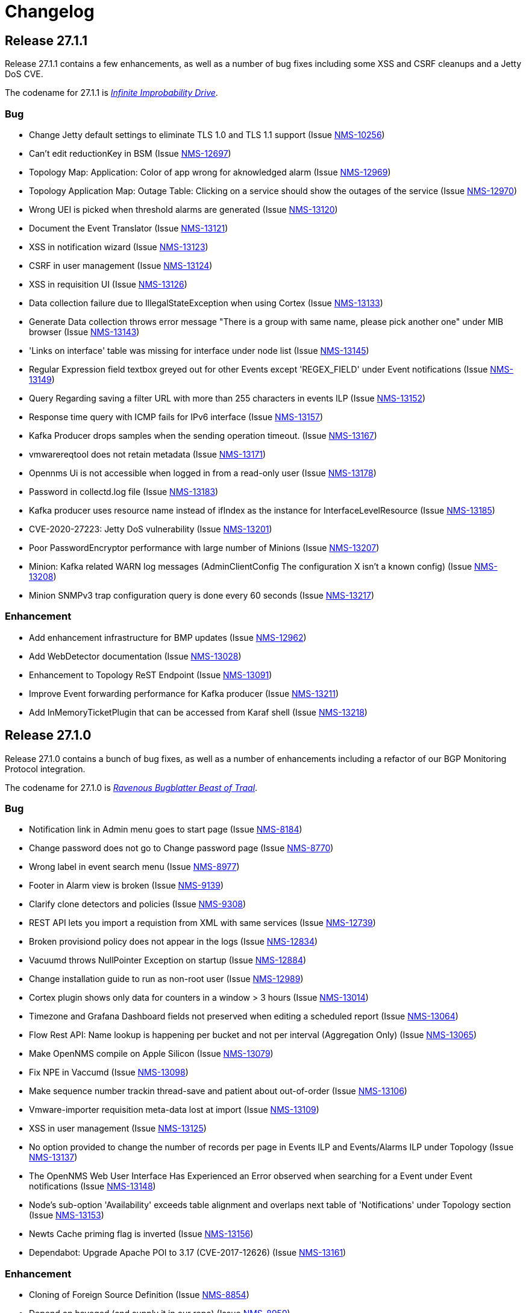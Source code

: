 [[release-27-changelog]]
= Changelog

[[releasenotes-changelog-27.1.1]]
== Release 27.1.1

Release 27.1.1 contains a few enhancements, as well as a number of
bug fixes including some XSS and CSRF cleanups and a Jetty DoS CVE.

The codename for 27.1.1 is link:$$https://hitchhikers.fandom.com/wiki/Infinite_Improbability_Drive$$[_Infinite Improbability Drive_].

=== Bug

* Change Jetty default settings to eliminate TLS 1.0 and TLS 1.1 support (Issue http://issues.opennms.org/browse/NMS-10256[NMS-10256])
* Can't edit reductionKey in BSM (Issue http://issues.opennms.org/browse/NMS-12697[NMS-12697])
* Topology Map: Application: Color of app wrong for aknowledged alarm (Issue http://issues.opennms.org/browse/NMS-12969[NMS-12969])
* Topology Application Map: Outage Table: Clicking on a service should show the outages of the service (Issue http://issues.opennms.org/browse/NMS-12970[NMS-12970])
* Wrong UEI is picked when threshold alarms are generated (Issue http://issues.opennms.org/browse/NMS-13120[NMS-13120])
* Document the Event Translator (Issue http://issues.opennms.org/browse/NMS-13121[NMS-13121])
* XSS in notification wizard (Issue http://issues.opennms.org/browse/NMS-13123[NMS-13123])
* CSRF in user management (Issue http://issues.opennms.org/browse/NMS-13124[NMS-13124])
* XSS in requisition UI (Issue http://issues.opennms.org/browse/NMS-13126[NMS-13126])
* Data collection failure due to IllegalStateException when using Cortex (Issue http://issues.opennms.org/browse/NMS-13133[NMS-13133])
* Generate Data collection throws error message "There is a group with same name, please pick another one" under MIB browser (Issue http://issues.opennms.org/browse/NMS-13143[NMS-13143])
* 'Links on interface' table was missing for interface under node list (Issue http://issues.opennms.org/browse/NMS-13145[NMS-13145])
* Regular Expression field textbox greyed out for other Events except 'REGEX_FIELD' under Event notifications (Issue http://issues.opennms.org/browse/NMS-13149[NMS-13149])
* Query Regarding saving a filter URL with more than 255 characters in events ILP (Issue http://issues.opennms.org/browse/NMS-13152[NMS-13152])
* Response time query with ICMP fails for IPv6 interface (Issue http://issues.opennms.org/browse/NMS-13157[NMS-13157])
* Kafka Producer drops samples when the sending operation timeout. (Issue http://issues.opennms.org/browse/NMS-13167[NMS-13167])
* vmwarereqtool does not retain metadata (Issue http://issues.opennms.org/browse/NMS-13171[NMS-13171])
* Opennms Ui is not accessible when logged in from a read-only user (Issue http://issues.opennms.org/browse/NMS-13178[NMS-13178])
* Password in collectd.log file (Issue http://issues.opennms.org/browse/NMS-13183[NMS-13183])
* Kafka producer uses resource name instead of ifIndex as the instance for InterfaceLevelResource (Issue http://issues.opennms.org/browse/NMS-13185[NMS-13185])
* CVE-2020-27223: Jetty DoS vulnerability (Issue http://issues.opennms.org/browse/NMS-13201[NMS-13201])
* Poor PasswordEncryptor performance with large number of Minions (Issue http://issues.opennms.org/browse/NMS-13207[NMS-13207])
* Minion: Kafka related WARN log messages (AdminClientConfig The configuration X isn't a known config) (Issue http://issues.opennms.org/browse/NMS-13208[NMS-13208])
* Minion SNMPv3 trap configuration query is done every 60 seconds (Issue http://issues.opennms.org/browse/NMS-13217[NMS-13217])

=== Enhancement

* Add enhancement infrastructure for BMP updates (Issue http://issues.opennms.org/browse/NMS-12962[NMS-12962])
* Add WebDetector documentation (Issue http://issues.opennms.org/browse/NMS-13028[NMS-13028])
* Enhancement to Topology ReST Endpoint (Issue http://issues.opennms.org/browse/NMS-13091[NMS-13091])
* Improve Event forwarding performance for Kafka producer (Issue http://issues.opennms.org/browse/NMS-13211[NMS-13211])
* Add InMemoryTicketPlugin that can be accessed from Karaf shell (Issue http://issues.opennms.org/browse/NMS-13218[NMS-13218])

[[releasenotes-changelog-27.1.0]]

== Release 27.1.0

Release 27.1.0 contains a bunch of bug fixes, as well as a number of
enhancements including a refactor of our BGP Monitoring Protocol
integration.

The codename for 27.1.0 is link:$$https://hitchhikers.fandom.com/wiki/Ravenous_Bugblatter_Beast_of_Traal$$[_Ravenous Bugblatter Beast of Traal_].

=== Bug

* Notification link in Admin menu goes to start page (Issue http://issues.opennms.org/browse/NMS-8184[NMS-8184])
* Change password does not go to Change password page (Issue http://issues.opennms.org/browse/NMS-8770[NMS-8770])
* Wrong label in event search menu (Issue http://issues.opennms.org/browse/NMS-8977[NMS-8977])
* Footer in Alarm view is broken (Issue http://issues.opennms.org/browse/NMS-9139[NMS-9139])
* Clarify clone detectors and policies (Issue http://issues.opennms.org/browse/NMS-9308[NMS-9308])
* REST API lets you import a requistion from XML with same services (Issue http://issues.opennms.org/browse/NMS-12739[NMS-12739])
* Broken provisiond policy does not appear in the logs (Issue http://issues.opennms.org/browse/NMS-12834[NMS-12834])
* Vacuumd throws NullPointer Exception on startup (Issue http://issues.opennms.org/browse/NMS-12884[NMS-12884])
* Change installation guide to run as non-root user (Issue http://issues.opennms.org/browse/NMS-12989[NMS-12989])
* Cortex plugin shows only data for counters in a window > 3 hours  (Issue http://issues.opennms.org/browse/NMS-13014[NMS-13014])
* Timezone and Grafana Dashboard fields not preserved when editing a scheduled report (Issue http://issues.opennms.org/browse/NMS-13064[NMS-13064])
* Flow Rest API: Name lookup is happening per bucket and not per interval (Aggregation Only) (Issue http://issues.opennms.org/browse/NMS-13065[NMS-13065])
* Make OpenNMS compile on Apple Silicon (Issue http://issues.opennms.org/browse/NMS-13079[NMS-13079])
* Fix NPE in Vaccumd (Issue http://issues.opennms.org/browse/NMS-13098[NMS-13098])
* Make sequence number trackin thread-save and patient about out-of-order (Issue http://issues.opennms.org/browse/NMS-13106[NMS-13106])
* Vmware-importer requisition meta-data lost at import (Issue http://issues.opennms.org/browse/NMS-13109[NMS-13109])
* XSS in user management (Issue http://issues.opennms.org/browse/NMS-13125[NMS-13125])
* No option provided to change the number of records per page in Events ILP and Events/Alarms ILP under Topology (Issue http://issues.opennms.org/browse/NMS-13137[NMS-13137])
* The OpenNMS Web User Interface Has Experienced an Error observed when searching for a Event under Event notifications (Issue http://issues.opennms.org/browse/NMS-13148[NMS-13148])
* Node's sub-option 'Availability' exceeds table alignment and overlaps next table of 'Notifications' under Topology section (Issue http://issues.opennms.org/browse/NMS-13153[NMS-13153])
* Newts Cache priming flag is inverted (Issue http://issues.opennms.org/browse/NMS-13156[NMS-13156])
* Dependabot: Upgrade Apache POI to 3.17 (CVE-2017-12626) (Issue http://issues.opennms.org/browse/NMS-13161[NMS-13161])

=== Enhancement

* Cloning of  Foreign Source Definition (Issue http://issues.opennms.org/browse/NMS-8854[NMS-8854])
* Depend on haveged (and supply it in our repo) (Issue http://issues.opennms.org/browse/NMS-8959[NMS-8959])
* Rename button on Threshold Groups screen (Issue http://issues.opennms.org/browse/NMS-12606[NMS-12606])
* Upgrade Kafka components to 2.7.0 (Issue http://issues.opennms.org/browse/NMS-12704[NMS-12704])
* Handle all possible values of ifOperStatus in the SNMP Interface Poller (Issue http://issues.opennms.org/browse/NMS-12980[NMS-12980])
* Remote poller: review all documentation to update RP references (Issue http://issues.opennms.org/browse/NMS-12879[NMS-12879])
* Persist basic BMP messages in OpenNMS (Issue http://issues.opennms.org/browse/NMS-12949[NMS-12949])
* Handle stats for BMP (Issue http://issues.opennms.org/browse/NMS-12952[NMS-12952])
* Get dashboards from OpenBMP working (Issue http://issues.opennms.org/browse/NMS-12953[NMS-12953])
* Enhance Routes with ASN info (Issue http://issues.opennms.org/browse/NMS-12963[NMS-12963])
* Enhance Routes with WhoIs info  (Issue http://issues.opennms.org/browse/NMS-12964[NMS-12964])
* Enhance Routes with RPKI info  (Issue http://issues.opennms.org/browse/NMS-12965[NMS-12965])
* Create confd templates to handle Slack properties (Issue http://issues.opennms.org/browse/NMS-12982[NMS-12982])
* Create confd templates to handle Mattermost properties (Issue http://issues.opennms.org/browse/NMS-13004[NMS-13004])
* Updating UI to clarify rescan process (Issue http://issues.opennms.org/browse/NMS-13040[NMS-13040])
* Update PostgreSQL JDBC drivers (Issue http://issues.opennms.org/browse/NMS-13049[NMS-13049])
* Move Stats handling to TimeScaleDB (Issue http://issues.opennms.org/browse/NMS-13061[NMS-13061])
* Upgrade Container base images (Issue http://issues.opennms.org/browse/NMS-13071[NMS-13071])
* Add SNMP Data Collection example to Horizon Docs (Issue http://issues.opennms.org/browse/NMS-13107[NMS-13107])
* Nephron: Replace JacksonJsonCoder for FlowSummaries (Issue http://issues.opennms.org/browse/NMS-13115[NMS-13115])
* Nephron: fix rounding errors in flow sampling (Issue http://issues.opennms.org/browse/NMS-13116[NMS-13116])
* Create smoke test that verifies all Reload daemon are successful (Issue http://issues.opennms.org/browse/NMS-13117[NMS-13117])
* Searching node link informations (Issue http://issues.opennms.org/browse/NMS-13129[NMS-13129])
* add service status to rest `/info` API (Issue http://issues.opennms.org/browse/NMS-13135[NMS-13135])
* Update Kafka settings for multiple instances documentation (Issue http://issues.opennms.org/browse/NMS-13136[NMS-13136])
* Move some model objects from opennms-webapp  to opennms-web-api  (Issue http://issues.opennms.org/browse/NMS-13168[NMS-13168])
* create a table to show related events in the alarm detail view (Issue http://issues.opennms.org/browse/NMS-13170[NMS-13170])

[[releasenotes-changelog-27.0.5]]

== Release 27.0.5

Release 27.0.5 contains just a couple of bug fixes, most importantly a
fix to provisioning that could break update to existing nodes when scanning.

The codename for 27.0.5 is link:$$https://wikipedia.org/wiki/Vogon$$[_Vogon_].

=== Bug

* Flow Rest API: Name lookup is happening per bucket and not per interval (Aggregation Only) (Issue http://issues.opennms.org/browse/NMS-13065[NMS-13065])
* Provisioning stopped working after upgrade to 27.0.4 (Issue http://issues.opennms.org/browse/NMS-13128[NMS-13128])

[[releasenotes-changelog-27.0.4]]

== Release 27.0.4

Release 27.0.4 contains a number of bug fixes relating to WMI, the Minion, flows,
reports, JEXL processing, and more, as well as a few small enhancements.

The codename for 27.0.4 is link:$$https://hitchhikers.fandom.com/wiki/Towel$$[_Towel_].

=== Bug

* Searching for event context that contains single quotes is not possible  (Issue http://issues.opennms.org/browse/NMS-12517[NMS-12517])
* WmiCollector does not work on Minion (Issue http://issues.opennms.org/browse/NMS-12944[NMS-12944])
* Discrepancy between Flows "top N" and SNMP for same interface (Issue http://issues.opennms.org/browse/NMS-12967[NMS-12967])
* Increase length of snmpinterfaces.snmpifdescr (Issue http://issues.opennms.org/browse/NMS-12976[NMS-12976])
* requisition metadata is deleted if node meta data defined with "db only" synchronize (Issue http://issues.opennms.org/browse/NMS-12990[NMS-12990])
* Timezone and date range inconsistencies when scheduling database reports associated with Grafana dashboards. (Issue http://issues.opennms.org/browse/NMS-13070[NMS-13070])
* Exception messages during node import (log noise) (Issue http://issues.opennms.org/browse/NMS-13082[NMS-13082])
* Fix vmwareconfigbuilder script to run with JDK9+ (Issue http://issues.opennms.org/browse/NMS-13084[NMS-13084])
* Keep and adjust flows with negative duration (Issue http://issues.opennms.org/browse/NMS-13088[NMS-13088])
* SFlow enhancment is not functional (Issue http://issues.opennms.org/browse/NMS-13093[NMS-13093])
* Karaf Poller commands won't work if Telemetryd is disabled (Issue http://issues.opennms.org/browse/NMS-13094[NMS-13094])
* JEXL expression handling updates (Issue http://issues.opennms.org/browse/NMS-13103[NMS-13103])
* Telemetryd: Reload daemon always fails and stops Temetryd (Issue http://issues.opennms.org/browse/NMS-13112[NMS-13112])

=== Enhancement

* Optionally silence file not found warnings for JICMP, JRRD when properties are not set (Issue http://issues.opennms.org/browse/NMS-13081[NMS-13081])
* Update opennms.spec to take advantage of maven smart builder plugin (Issue http://issues.opennms.org/browse/NMS-13083[NMS-13083])

[[releasenotes-changelog-27.0.3]]

== Release 27.0.3

Release 27.0.3 is the fourth release in the Horizon 27 series.

It contains a number of mostly esoteric bug fixes, and a few small enhancements.

The codename for 27.0.3 is link:$$https://hitchhikers.fandom.com/wiki/Dolphins$$[_Dolphins_].

=== Bug

* Prometheus Collector attempting to persist non-integer values to counters (Issue http://issues.opennms.org/browse/NMS-13007[NMS-13007])
* OpenNMS fails to start, when more than one active listener is referencing the same parser (Issue http://issues.opennms.org/browse/NMS-13034[NMS-13034])
* ArrayIndexOutOfBoundsException thrown by the SNMP Interface Poller (Issue http://issues.opennms.org/browse/NMS-13042[NMS-13042])
* Karaf command 'snmp-fit' not functional (Issue http://issues.opennms.org/browse/NMS-13055[NMS-13055])
* Long datasource names are truncated and are not accessable on read (Issue http://issues.opennms.org/browse/NMS-13060[NMS-13060])
* The makerpm.sh script requires the mingw32-nsis package (Issue http://issues.opennms.org/browse/NMS-13069[NMS-13069])

=== Enhancement

* Depend on haveged (and supply it in our repo) (Issue http://issues.opennms.org/browse/NMS-8959[NMS-8959])
* Import OBMP Grafana dashboards to OpenNMS  (Issue http://issues.opennms.org/browse/NMS-12954[NMS-12954])
* Inconsistent breadcrumbs on Locations/Minions (Issue http://issues.opennms.org/browse/NMS-13067[NMS-13067])


[[releasenotes-changelog-27.0.2]]

== Release 27.0.2

Release 27.0.2 is the third release in the Horizon 27 series.

It contains a few bug fixes including a critical fix to a regression
in 27.0.1 that would keep OpenNMS from starting if you had existing
reports in the database.

BREAKING: If you created any reports with 27.0.1, they will need to be
recreated.

The codename for 27.0.2 is _link:$$https://wikipedia.org/wiki/List_of_The_Hitchhiker%27s_Guide_to_the_Galaxy_characters#Deep_Thought$$[Deep Thought]_.

=== Bug

* Bouncycastle JAR version 1.67 breaks CIFS Monitor (Issue http://issues.opennms.org/browse/NMS-13035[NMS-13035])
* report timezone changes break reading pre-existing reports from Quartz (Issue http://issues.opennms.org/browse/NMS-13037[NMS-13037])

=== Enhancement

* Add "geohash" support to the meta-data DSL (Issue http://issues.opennms.org/browse/NMS-13036[NMS-13036])

[[releasenotes-changelog-27.0.1]]

== Release 27.0.1

Release 27.0.1 is the second release in the Horizon 27 series.

It contains a number of bugfixes including a critical CVE fix for Jetty,
as well as a number of other smaller changes and improvements.

The codename for 27.0.1 is _link:$$https://wikipedia.org/wiki/Zaphod_Beeblebrox#Pan-Galactic_Gargle_Blaster$$[Pan-Galactic Gargle Blaster]_.

=== Bug

* No support for TLS v1.3 in MailTransportMonitor (Issue http://issues.opennms.org/browse/NMS-12733[NMS-12733])
* Timezone inconsistency when generating PDF reports from Grafana dashboards (Issue http://issues.opennms.org/browse/NMS-12930[NMS-12930])
* RRD files for SNMP data are not created until a Service Restart (Issue http://issues.opennms.org/browse/NMS-12974[NMS-12974])
* Nephron Stability Issues at Scale (Issue http://issues.opennms.org/browse/NMS-12975[NMS-12975])
* typo in BMP sample (Issue http://issues.opennms.org/browse/NMS-12984[NMS-12984])
* Upgrade script does not migrate VMware metadata (Issue http://issues.opennms.org/browse/NMS-12985[NMS-12985])
* VMware datacollection failed (Issue http://issues.opennms.org/browse/NMS-12986[NMS-12986])
* Monitoring VMware VMs and hosts stopped working in 27.0.0 (Issue http://issues.opennms.org/browse/NMS-12988[NMS-12988])
* Unable to enable Jaeger tracing in Sentinel (Issue http://issues.opennms.org/browse/NMS-12998[NMS-12998])
* Update typo in BMP docs (Issue http://issues.opennms.org/browse/NMS-13002[NMS-13002])
* CVE-2020-27216: Jetty webserver vulnerability (Issue http://issues.opennms.org/browse/NMS-13009[NMS-13009])
* JCifs leaks memory after upgrade (Issue http://issues.opennms.org/browse/NMS-13011[NMS-13011])
* When using a custom prefix, the Elasticsearch Forwarder for events and situation-feedback creates a wrong template. (Issue http://issues.opennms.org/browse/NMS-13017[NMS-13017])
* Check flow sequence numbers to detect missing packets (Issue http://issues.opennms.org/browse/NMS-13024[NMS-13024])

=== Enhancement

* Add gNMI support for OpenConfig (Issue http://issues.opennms.org/browse/NMS-12915[NMS-12915])
* TSS: Cortex Plugin: Use REST API for reading timeseries (Issue http://issues.opennms.org/browse/NMS-12938[NMS-12938])
* sFlow Ingress / Egress (Issue http://issues.opennms.org/browse/NMS-12955[NMS-12955])
* Provisioning introduction (Issue http://issues.opennms.org/browse/NMS-12994[NMS-12994])
* Document Configure Discovery process (Issue http://issues.opennms.org/browse/NMS-12995[NMS-12995])
* Document requisition process (Issue http://issues.opennms.org/browse/NMS-12996[NMS-12996])
* backport Minion certificate management to Horizon 27 (Issue http://issues.opennms.org/browse/NMS-13000[NMS-13000])
* flowStartMilliseconds/flowEndMilliseconds for NetFlow v9 (Issue http://issues.opennms.org/browse/NMS-13006[NMS-13006])
* Add clock skew correction mechanism (Issue http://issues.opennms.org/browse/NMS-13023[NMS-13023])


[[releasenotes-changelog-27.0.0]]

== Release 27.0.0

Release 27.0.0 is the first release in the Horizon 27 series.

It is a major enhancement release with many bug fixes and a ton of new features, most
notably the removal of the Remote Poller in favor of a new Minion-based workflow
called Application Perspective Monitoring.

The codename for 27.0.0 is _link:$$https://wikipedia.org/wiki/Zaphod_Beeblebrox$$[Zaphod]_.

=== Bug

* Investigate if the InstallerDB could be replaced with something simpler (Issue http://issues.opennms.org/browse/NMS-12079[NMS-12079])
* Limit RPC threads on Minion using bulkhead pattern (Issue http://issues.opennms.org/browse/NMS-12391[NMS-12391])
* RRD-to-Newts converter only handles AVERAGE RRAs (Issue http://issues.opennms.org/browse/NMS-12722[NMS-12722])
* Fix docs warnings for resource-types, time series config and thresholding (Issue http://issues.opennms.org/browse/NMS-12770[NMS-12770])
* Traps Not Associated With Node (Issue http://issues.opennms.org/browse/NMS-12797[NMS-12797])
* Netflow timestamps incorrectly calculated on interfaces with MPLS (Issue http://issues.opennms.org/browse/NMS-12800[NMS-12800])
* SNMPv3 Traps Cause Errors From Single Node to Minion (Issue http://issues.opennms.org/browse/NMS-12802[NMS-12802])
* Hardcoded path to bash (Issue http://issues.opennms.org/browse/NMS-12840[NMS-12840])
* Remote Poller: add remote outages to UI (Issue http://issues.opennms.org/browse/NMS-12842[NMS-12842])
* Remote Poller: add remote polling details to service page (Issue http://issues.opennms.org/browse/NMS-12843[NMS-12843])
* Remove polling package selection from application (Issue http://issues.opennms.org/browse/NMS-12844[NMS-12844])
* Remote Poller: remove not longer used role ROLE_REMOTING (Issue http://issues.opennms.org/browse/NMS-12849[NMS-12849])
* Remote Poller: remove references to old remote poller from documentation (Issue http://issues.opennms.org/browse/NMS-12850[NMS-12850])
* Remote Poller: remove scanreports UI and ReST endpoint (Issue http://issues.opennms.org/browse/NMS-12851[NMS-12851])
* Remote Poller: remove old Distributed Status Summary UI (Issue http://issues.opennms.org/browse/NMS-12852[NMS-12852])
* Incorrect TSS settings (Issue http://issues.opennms.org/browse/NMS-12862[NMS-12862])
* Remote Poller: Fix event definition for remote poller nodeLostService events (Issue http://issues.opennms.org/browse/NMS-12871[NMS-12871])
* Remote Poller: NPE while attempting to start RemotePollerNG (Issue http://issues.opennms.org/browse/NMS-12877[NMS-12877])
* Unable to install feature 'dominion-grpc-client' (Issue http://issues.opennms.org/browse/NMS-12880[NMS-12880])
* Remote Poller: Clear outages after removing from application (Issue http://issues.opennms.org/browse/NMS-12881[NMS-12881])
* Perspective Poller shows in tracing as RemotePollerNG (Issue http://issues.opennms.org/browse/NMS-12882[NMS-12882])
* Application Perspective Monitoring: NPE when starting OpenNMS (Issue http://issues.opennms.org/browse/NMS-12887[NMS-12887])
* Application Perspective Monitoring: OpenNMS refuses to start if service is referenced by two applications (Issue http://issues.opennms.org/browse/NMS-12889[NMS-12889])
* Telemetryd: a lot of InstanceAlreadyExistsExceptions when starting OpenNMS with default configuration (Issue http://issues.opennms.org/browse/NMS-12896[NMS-12896])
* Update link to In Memory TS DB (Issue http://issues.opennms.org/browse/NMS-12912[NMS-12912])
* Unable to poll Vcenter CIM - Calling something in OpenJDK11 that has been removed. (Issue http://issues.opennms.org/browse/NMS-12919[NMS-12919])
* Application link on start page redirects to start page (Issue http://issues.opennms.org/browse/NMS-12921[NMS-12921])
* Event Translator debug logging is incorrect (Issue http://issues.opennms.org/browse/NMS-12959[NMS-12959])
* service starts / restarts work but spit out an error if configured to wait for startup (Issue http://issues.opennms.org/browse/NMS-12966[NMS-12966])
* Display the alarm status correctly in topology map for applications (Issue http://issues.opennms.org/browse/NMS-12968[NMS-12968])
* Topology Application Map: Outage Table: Clicking on a service should show the outages of the service (Issue http://issues.opennms.org/browse/NMS-12970[NMS-12970])
* Alarm (v1 & v2) ReST Service PUT Can't PUT Multiple Things (Issue http://issues.opennms.org/browse/NMS-12979[NMS-12979])

=== Enhancement

* Add custom string attributes based on indirect and complex SNMP Indices (Issue http://issues.opennms.org/browse/NMS-8484[NMS-8484])
* Trailing ", \" in report definitions throws not helpful error message (Issue http://issues.opennms.org/browse/NMS-10526[NMS-10526])
* nodeDeleted event should contain more information (Issue http://issues.opennms.org/browse/NMS-10554[NMS-10554])
* Netscaler vServer SNMP collection and graph definitions (Issue http://issues.opennms.org/browse/NMS-12269[NMS-12269])
* Upgrade Sink API to Proto3 (Issue http://issues.opennms.org/browse/NMS-12602[NMS-12602])
* Add selenium test for password change (Issue http://issues.opennms.org/browse/NMS-12645[NMS-12645])
* Re-enable Central Search functionality (Issue http://issues.opennms.org/browse/NMS-12646[NMS-12646])
* Remove remote-poller runtimes from the build (Issue http://issues.opennms.org/browse/NMS-12653[NMS-12653])
* Update remote-poller model to link service to locations instead of individual RPs (Issue http://issues.opennms.org/browse/NMS-12654[NMS-12654])
* Rewrite the remote poller backend to use Minion (Issue http://issues.opennms.org/browse/NMS-12655[NMS-12655])
* Dynamic service scheduling: Service lifetime (Issue http://issues.opennms.org/browse/NMS-12676[NMS-12676])
* Dynamic service scheduling: Polling package association (Issue http://issues.opennms.org/browse/NMS-12677[NMS-12677])
* Dynamic service scheduling: Poller-Configuration change (Issue http://issues.opennms.org/browse/NMS-12678[NMS-12678])
* Update database and send events only on status changes (Issue http://issues.opennms.org/browse/NMS-12679[NMS-12679])
* Get new remote poller running as daemon (Issue http://issues.opennms.org/browse/NMS-12683[NMS-12683])
* Add upgrade task to enable RemotePollerNG (Issue http://issues.opennms.org/browse/NMS-12684[NMS-12684])
* Confd templates for Minion configuration (Karaf) (Issue http://issues.opennms.org/browse/NMS-12687[NMS-12687])
* Support hostnames resolution when using aggregated flows (Issue http://issues.opennms.org/browse/NMS-12692[NMS-12692])
* Use CollectionSetBuilder to persist response times (Issue http://issues.opennms.org/browse/NMS-12698[NMS-12698])
* Create SQL index for optimizing poll result lookups (Issue http://issues.opennms.org/browse/NMS-12710[NMS-12710])
* Apply thresholding for remote poller response times (Issue http://issues.opennms.org/browse/NMS-12721[NMS-12721])
* Meta-data tag enhancements to Time Series Storage API (Issue http://issues.opennms.org/browse/NMS-12730[NMS-12730])
* remove the java ("windows") installer (Issue http://issues.opennms.org/browse/NMS-12742[NMS-12742])
* Add ReST interface for Remote Poller (Issue http://issues.opennms.org/browse/NMS-12760[NMS-12760])
* Anomaly Detection Experiment (Issue http://issues.opennms.org/browse/NMS-12773[NMS-12773])
* Anomaly Detection - Get the consumer working (Issue http://issues.opennms.org/browse/NMS-12774[NMS-12774])
* Migrated VMware asset data to metadata entries (Issue http://issues.opennms.org/browse/NMS-12781[NMS-12781])
* RemotePoller: only schedule services that are part of an application (Issue http://issues.opennms.org/browse/NMS-12785[NMS-12785])
* Use newer protocol versions for remote DCOM WMI (Issue http://issues.opennms.org/browse/NMS-12788[NMS-12788])
* Add support for OpenConfig Service in Detector/Poller (Issue http://issues.opennms.org/browse/NMS-12789[NMS-12789])
* Remote Poller: Add outages for remote poller status changes (Issue http://issues.opennms.org/browse/NMS-12792[NMS-12792])
* Add support for meta-data on single-DS threshold definitions (Issue http://issues.opennms.org/browse/NMS-12794[NMS-12794])
* Update Users chapter (Issue http://issues.opennms.org/browse/NMS-12809[NMS-12809])
* Remote Poller: Modify model to new structure (Issue http://issues.opennms.org/browse/NMS-12820[NMS-12820])
* Remote Poller: Change monitoring locations UI to reflect model changes (Issue http://issues.opennms.org/browse/NMS-12821[NMS-12821])
* Remote Poller: Change Admin UI to reflect Application model changes  (Issue http://issues.opennms.org/browse/NMS-12822[NMS-12822])
* Application Topology Provider Status (Issue http://issues.opennms.org/browse/NMS-12823[NMS-12823])
* Allow meta-data in notifications (Issue http://issues.opennms.org/browse/NMS-12827[NMS-12827])
* Add events for new Application Model (Issue http://issues.opennms.org/browse/NMS-12838[NMS-12838])
* Remote Poller: camel case in new column definitions causing problems (Issue http://issues.opennms.org/browse/NMS-12841[NMS-12841])
* Remote Poller: Remove LocationSpecificStatus (Issue http://issues.opennms.org/browse/NMS-12859[NMS-12859])
* Remote Poller: Documentation (Issue http://issues.opennms.org/browse/NMS-12860[NMS-12860])
* Remote Poller: Fix the remote flag (Issue http://issues.opennms.org/browse/NMS-12861[NMS-12861])
* Remote Poller: Cleanup (Issue http://issues.opennms.org/browse/NMS-12864[NMS-12864])
* Remote Poller: Clearify perspecive labeling (Issue http://issues.opennms.org/browse/NMS-12865[NMS-12865])
* Remote Poller: Details pages show remote outages in recent outages list (Issue http://issues.opennms.org/browse/NMS-12866[NMS-12866])
* Remote Poller: Add graph definitions for response times (Issue http://issues.opennms.org/browse/NMS-12868[NMS-12868])
* Remote Poller: Add distributed tracing (Issue http://issues.opennms.org/browse/NMS-12869[NMS-12869])
* Remote Poller: Rename to Perspective Poller (Issue http://issues.opennms.org/browse/NMS-12874[NMS-12874])
* Remote Poller: Make backend more resilient (Issue http://issues.opennms.org/browse/NMS-12878[NMS-12878])
* Application Perspective Monitoring: create Application status page (Issue http://issues.opennms.org/browse/NMS-12886[NMS-12886])
* Document the MailTransportMonitor (Issue http://issues.opennms.org/browse/NMS-12892[NMS-12892])
* Additions to Application Perspective Monitoring docs (Issue http://issues.opennms.org/browse/NMS-12893[NMS-12893])
* Filter outages table in Application Topology View (Issue http://issues.opennms.org/browse/NMS-12897[NMS-12897])
* Add logging configuration for Perspective Poller (Issue http://issues.opennms.org/browse/NMS-12910[NMS-12910])
* Allow to navigate to monitored items in application status view (Issue http://issues.opennms.org/browse/NMS-12913[NMS-12913])
* Allow setting meta data in a requisition (Issue http://issues.opennms.org/browse/NMS-12918[NMS-12918])
* Create a report that matches Horizon 27.0.0 Jira issues with merged pull requests in GitHub (Issue http://issues.opennms.org/browse/NMS-12922[NMS-12922])
* Update Copyright notice for 2020 (Issue http://issues.opennms.org/browse/NMS-12933[NMS-12933])
* SSLCertMonitor should include more details about the expir(ing|ed) certificate in reason codes (Issue http://issues.opennms.org/browse/NMS-12948[NMS-12948])
* Update Maximum PostgreSQL to allow PostgreSQL 13 (Issue http://issues.opennms.org/browse/NMS-12958[NMS-12958])
* Create Horizon 27 Release Notes (Issue http://issues.opennms.org/browse/NMS-12961[NMS-12961])
* Identify message broker strategies in web "about" page (Issue http://issues.opennms.org/browse/NMS-12971[NMS-12971])

